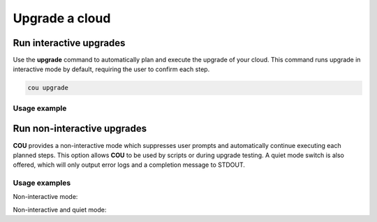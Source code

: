 ===============
Upgrade a cloud
===============

Run interactive upgrades
------------------------

Use the **upgrade** command to automatically plan and execute the upgrade of your
cloud. This command runs upgrade in interactive mode by default, requiring the user
to confirm each step.

.. code:: bash

    cou upgrade

Usage example
~~~~~~~~~~~~~

.. terminal::
    :input: cou upgrade

    Full execution log: '/home/ubuntu/.local/share/cou/log/cou-20231215211917.log'
    Connected to 'test-model' ✔
    Analyzing cloud... ✔
    Generating upgrade plan... ✔
    Upgrade cloud from 'ussuri' to 'victoria'
        Verify that all OpenStack applications are in idle state
        Back up MySQL databases
        Control Plane principal(s) upgrade plan
        Upgrade plan for 'rabbitmq-server' to victoria
            Upgrade software packages of 'rabbitmq-server' from the current APT repositories
                Upgrade software packages on unit rabbitmq-server/0
                Upgrade software packages on unit rabbitmq-server/1
                Upgrade software packages on unit rabbitmq-server/2
            Upgrade 'rabbitmq-server' to the new channel: '3.9/stable'
            Change charm config of 'rabbitmq-server' 'source' to 'cloud:focal-victoria'
            Wait for up to 1800s for model test-model to reach the idle state
            Verify that the workload of 'rabbitmq-server' has been upgraded
        Upgrade plan for 'keystone' to victoria
            Upgrade software packages of 'keystone' from the current APT repositories
                Upgrade software packages on unit keystone/0
                Upgrade software packages on unit keystone/1
                Upgrade software packages on unit keystone/2
            Upgrade 'keystone' to the new channel: 'victoria/stable'
            Change charm config of 'keystone' 'openstack-origin' to 'cloud:focal-victoria'
            Wait for up to 1800s for model test-model to reach the idle state
            Verify that the workload of 'keystone' has been upgraded
        Upgrade plan for 'cinder' to victoria
            Upgrade software packages of 'cinder' from the current APT repositories
                Upgrade software packages on unit cinder/0
            Refresh 'cinder' to the latest revision of 'ussuri/stable'
            Upgrade 'cinder' to the new channel: 'victoria/stable'
            Change charm config of 'cinder' 'openstack-origin' to 'cloud:focal-victoria'
            Wait for up to 300s for app cinder to reach the idle state
            Verify that the workload of 'cinder' has been upgraded
        Upgrade plan for 'glance' to victoria
            Upgrade software packages of 'glance' from the current APT repositories
                Upgrade software packages on unit glance/0
            Upgrade 'glance' to the new channel: 'victoria/stable'
            Change charm config of 'glance' 'openstack-origin' to 'cloud:focal-victoria'
            Wait for up to 300s for app glance to reach the idle state
            Verify that the workload of 'glance' has been upgraded
        Upgrade plan for 'neutron-api' to victoria
            Upgrade software packages of 'neutron-api' from the current APT repositories
                Upgrade software packages on unit neutron-api/0
            Upgrade 'neutron-api' to the new channel: 'victoria/stable'
            Change charm config of 'neutron-api' 'openstack-origin' to 'cloud:focal-victoria'
            Wait for up to 300s for app neutron-api to reach the idle state
            Verify that the workload of 'neutron-api' has been upgraded
        Upgrade plan for 'neutron-gateway' to victoria
            Upgrade software packages of 'neutron-gateway' from the current APT repositories
                Upgrade software packages on unit neutron-gateway/0
            Upgrade 'neutron-gateway' to the new channel: 'victoria/stable'
            Change charm config of 'neutron-gateway' 'openstack-origin' to 'cloud:focal-victoria'
            Wait for up to 300s for app neutron-gateway to reach the idle state
            Verify that the workload of 'neutron-gateway' has been upgraded
        Upgrade plan for 'placement' to victoria
            Upgrade software packages of 'placement' from the current APT repositories
                Upgrade software packages on unit placement/0
            Upgrade 'placement' to the new channel: 'victoria/stable'
            Change charm config of 'placement' 'openstack-origin' to 'cloud:focal-victoria'
            Wait for up to 300s for app placement to reach the idle state
            Verify that the workload of 'placement' has been upgraded
        Upgrade plan for 'nova-cloud-controller' to victoria
            Upgrade software packages of 'nova-cloud-controller' from the current APT repositories
                Upgrade software packages on unit nova-cloud-controller/0
            Refresh 'nova-cloud-controller' to the latest revision of 'ussuri/stable'
            Upgrade 'nova-cloud-controller' to the new channel: 'victoria/stable'
            Change charm config of 'nova-cloud-controller' 'openstack-origin' to 'cloud:focal-victoria'
            Wait for up to 300s for app nova-cloud-controller to reach the idle state
            Verify that the workload of 'nova-cloud-controller' has been upgraded
        Upgrade plan for 'mysql' to victoria
            Upgrade software packages of 'mysql' from the current APT repositories
                Upgrade software packages on unit mysql/0
            Change charm config of 'mysql' 'source' to 'cloud:focal-victoria'
            Wait for up to 1800s for app mysql to reach the idle state
            Verify that the workload of 'mysql' has been upgraded
        Control Plane subordinate(s) upgrade plan
        Upgrade plan for 'neutron-openvswitch' to victoria
            Upgrade 'neutron-openvswitch' to the new channel: 'victoria/stable'
    Would you like to start the upgrade? Continue (y/N): y
    Running cloud upgrade...
    Verify that all OpenStack applications are in idle state ✔
    Back up MySQL databases ✔

    Upgrade plan for 'rabbitmq-server' to victoria
        Upgrade software packages of 'rabbitmq-server' from the current APT repositories
            Upgrade software packages on unit rabbitmq-server/0
            Upgrade software packages on unit rabbitmq-server/1
            Upgrade software packages on unit rabbitmq-server/2
        Upgrade 'rabbitmq-server' to the new channel: '3.9/stable'
        Change charm config of 'rabbitmq-server' 'source' to 'cloud:focal-victoria'
        Wait for up to 1800s for model test-model to reach the idle state
        Verify that the workload of 'rabbitmq-server' has been upgraded

    Continue (y/n): y
    Upgrade plan for 'rabbitmq-server' to victoria ✔

    Upgrade plan for 'keystone' to victoria
            Upgrade software packages of 'keystone' from the current APT repositories
                Upgrade software packages on unit keystone/0
                Upgrade software packages on unit keystone/1
                Upgrade software packages on unit keystone/2
            Upgrade 'keystone' to the new channel: 'victoria/stable'
            Change charm config of 'keystone' 'openstack-origin' to 'cloud:focal-victoria'
            Wait for up to 1800s for model test-model to reach the idle state
            Verify that the workload of 'keystone' has been upgraded

    Continue (y/n): y
    Upgrade software packages of 'keystone' from the current APT repositories \

    ...  # apply each step
    Upgrade completed.


Run non-interactive upgrades
----------------------------

**COU** provides a non-interactive mode which suppresses user prompts and automatically
continue executing each planned steps. This option allows **COU** to be used by scripts
or during upgrade testing. A quiet mode switch is also offered, which will only output
error logs and a completion message to STDOUT.

Usage examples
~~~~~~~~~~~~~~

Non-interactive mode:

.. terminal::
    :input: cou upgrade --auto-approve

    Full execution log: '/home/ubuntu/.local/share/cou/log/cou-20231215211717.log'
    Connected to 'test-model' ✔
    Analyzing cloud... ✔
    Generating upgrade plan... ✔
    ...
    Running cloud upgrade...
    Verify that all OpenStack applications are in idle state ✔
    Back up MySQL databases ✔
    Upgrade software packages of 'keystone' from the current APT repositories ✔
    Upgrade 'keystone' to the new channel: 'victoria/stable' ✔
    ...
    Upgrade completed.


Non-interactive and quiet mode:

.. terminal::
    :input: cou upgrade --auto-approve --quiet

    Upgrade completed.
